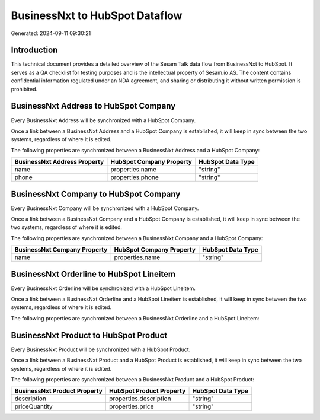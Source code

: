 ===============================
BusinessNxt to HubSpot Dataflow
===============================

Generated: 2024-09-11 09:30:21

Introduction
------------

This technical document provides a detailed overview of the Sesam Talk data flow from BusinessNxt to HubSpot. It serves as a QA checklist for testing purposes and is the intellectual property of Sesam.io AS. The content contains confidential information regulated under an NDA agreement, and sharing or distributing it without written permission is prohibited.

BusinessNxt Address to HubSpot Company
--------------------------------------
Every BusinessNxt Address will be synchronized with a HubSpot Company.

Once a link between a BusinessNxt Address and a HubSpot Company is established, it will keep in sync between the two systems, regardless of where it is edited.

The following properties are synchronized between a BusinessNxt Address and a HubSpot Company:

.. list-table::
   :header-rows: 1

   * - BusinessNxt Address Property
     - HubSpot Company Property
     - HubSpot Data Type
   * - name
     - properties.name
     - "string"
   * - phone
     - properties.phone
     - "string"


BusinessNxt Company to HubSpot Company
--------------------------------------
Every BusinessNxt Company will be synchronized with a HubSpot Company.

Once a link between a BusinessNxt Company and a HubSpot Company is established, it will keep in sync between the two systems, regardless of where it is edited.

The following properties are synchronized between a BusinessNxt Company and a HubSpot Company:

.. list-table::
   :header-rows: 1

   * - BusinessNxt Company Property
     - HubSpot Company Property
     - HubSpot Data Type
   * - name
     - properties.name
     - "string"


BusinessNxt Orderline to HubSpot Lineitem
-----------------------------------------
Every BusinessNxt Orderline will be synchronized with a HubSpot Lineitem.

Once a link between a BusinessNxt Orderline and a HubSpot Lineitem is established, it will keep in sync between the two systems, regardless of where it is edited.

The following properties are synchronized between a BusinessNxt Orderline and a HubSpot Lineitem:

.. list-table::
   :header-rows: 1

   * - BusinessNxt Orderline Property
     - HubSpot Lineitem Property
     - HubSpot Data Type


BusinessNxt Product to HubSpot Product
--------------------------------------
Every BusinessNxt Product will be synchronized with a HubSpot Product.

Once a link between a BusinessNxt Product and a HubSpot Product is established, it will keep in sync between the two systems, regardless of where it is edited.

The following properties are synchronized between a BusinessNxt Product and a HubSpot Product:

.. list-table::
   :header-rows: 1

   * - BusinessNxt Product Property
     - HubSpot Product Property
     - HubSpot Data Type
   * - description
     - properties.description
     - "string"
   * - priceQuantity
     - properties.price
     - "string"

